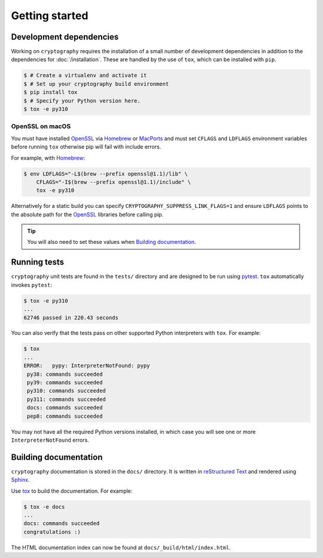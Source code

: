 Getting started
===============

Development dependencies
------------------------

Working on ``cryptography`` requires the installation of a small number of
development dependencies in addition to the dependencies for
:doc:`/installation`. These are handled by the use of ``tox``, which can be
installed with ``pip``.

.. code-block:: console

    $ # Create a virtualenv and activate it
    $ # Set up your cryptography build environment
    $ pip install tox
    $ # Specify your Python version here.
    $ tox -e py310

OpenSSL on macOS
~~~~~~~~~~~~~~~~

You must have installed `OpenSSL`_ via `Homebrew`_ or `MacPorts`_ and must set
``CFLAGS`` and ``LDFLAGS`` environment variables before running ``tox``
otherwise pip will fail with include errors.

For example, with `Homebrew`_:

.. code-block:: console

    $ env LDFLAGS="-L$(brew --prefix openssl@1.1)/lib" \
        CFLAGS="-I$(brew --prefix openssl@1.1)/include" \
        tox -e py310

Alternatively for a static build you can specify
``CRYPTOGRAPHY_SUPPRESS_LINK_FLAGS=1`` and ensure ``LDFLAGS`` points to the
absolute path for the `OpenSSL`_ libraries before calling pip.

.. tip::
    You will also need to set these values when `Building documentation`_.

Running tests
-------------

``cryptography`` unit tests are found in the ``tests/`` directory and are
designed to be run using `pytest`_. ``tox`` automatically invokes ``pytest``:

.. code-block:: console

    $ tox -e py310
    ...
    62746 passed in 220.43 seconds

You can also verify that the tests pass on other supported Python interpreters
with ``tox``. For example:

.. code-block:: console

    $ tox
    ...
    ERROR:   pypy: InterpreterNotFound: pypy
     py38: commands succeeded
     py39: commands succeeded
     py310: commands succeeded
     py311: commands succeeded
     docs: commands succeeded
     pep8: commands succeeded

You may not have all the required Python versions installed, in which case you
will see one or more ``InterpreterNotFound`` errors.


Building documentation
----------------------

``cryptography`` documentation is stored in the ``docs/`` directory. It is
written in `reStructured Text`_ and rendered using `Sphinx`_.

Use `tox`_ to build the documentation. For example:

.. code-block:: console

    $ tox -e docs
    ...
    docs: commands succeeded
    congratulations :)

The HTML documentation index can now be found at
``docs/_build/html/index.html``.

.. _`Homebrew`: https://brew.sh
.. _`MacPorts`: https://www.macports.org
.. _`OpenSSL`: https://www.openssl.org
.. _`pytest`: https://pypi.org/project/pytest/
.. _`tox`: https://pypi.org/project/tox/
.. _`virtualenv`: https://pypi.org/project/virtualenv/
.. _`pip`: https://pypi.org/project/pip/
.. _`sphinx`: https://pypi.org/project/Sphinx/
.. _`reStructured Text`: https://www.sphinx-doc.org/en/master/usage/restructuredtext/basics.html
